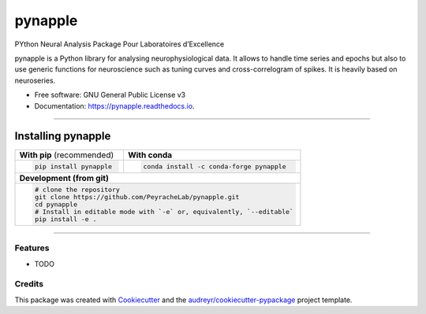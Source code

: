 ========
|pic1| pynapple
========

.. |pic1| image:: LOGO.png
   :width: 10%


.. image:: https://img.shields.io/pypi/v/pynapple.svg
        :target: https://pypi.python.org/pypi/pynapple

.. image:: https://img.shields.io/travis/gviejo/pynapple.svg
        :target: https://travis-ci.com/gviejo/pynapple

.. image:: https://readthedocs.org/projects/pynapple/badge/?version=latest
        :target: https://pynapple.readthedocs.io/en/latest/?version=latest
        :alt: Documentation Status




PYthon Neural Analysis Package Pour Laboratoires d’Excellence

pynapple is a Python library for analysing neurophysiological data. It allows to handle time series and epochs but also to use generic functions for neuroscience such as tuning curves and cross-correlogram of spikes. It is heavily based on neuroseries.



* Free software: GNU General Public License v3
* Documentation: https://pynapple.readthedocs.io.

----------------------------

Installing pynapple
===================


+-------------------------------------------+---------------------------------------------------+
|      **With pip** (recommended)           |         **With conda**                            |
+-------------------------------------------+---------------------------------------------------+
|                                           |                                                   |
| .. code::                                 | .. code::                                         |
|                                           |                                                   |
|   pip install pynapple                    |   conda install -c conda-forge pynapple           |
|                                           |                                                   |
|                                           |                                                   |
+-------------------------------------------+---------------------------------------------------+
|                               **Development (from git)**                                      |
+-------------------------------------------+---------------------------------------------------+
|                                                                                               |
|          .. code::                                                                            |
|                                                                                               |
|             # clone the repository                                                            |
|             git clone https://github.com/PeyracheLab/pynapple.git                             |
|             cd pynapple                                                                       |
|             # Install in editable mode with `-e` or, equivalently, `--editable`               |
|             pip install -e .                                                                  |
|                                                                                               |
+-----------------------------------------------------------------------------------------------+  
 

------------------


Features
--------

* TODO

Credits
-------

This package was created with Cookiecutter_ and the `audreyr/cookiecutter-pypackage`_ project template.

.. _Cookiecutter: https://github.com/audreyr/cookiecutter
.. _`audreyr/cookiecutter-pypackage`: https://github.com/audreyr/cookiecutter-pypackage
